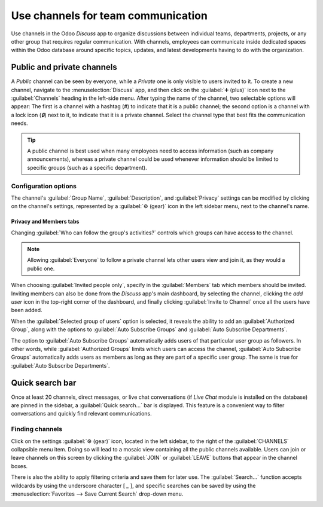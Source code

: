 ===================================
Use channels for team communication
===================================

Use channels in the Odoo *Discuss* app to organize discussions between individual teams,
departments, projects, or any other group that requires regular communication. With channels,
employees can communicate inside dedicated spaces within the Odoo database around specific topics,
updates, and latest developments having to do with the organization.

Public and private channels
===========================

A *Public* channel can be seen by everyone, while a *Private* one is only visible to users invited
to it. To create a new channel, navigate to the :menuselection:`Discuss` app, and then click on the
:guilabel:`➕ (plus)` icon next to the :guilabel:`Channels` heading in the left-side menu. After
typing the name of the channel, two selectable options will appear: The first is a channel with a
hashtag (`#`) to indicate that it is a public channel; the second option is a channel with a lock
icon (`🔒`) next to it, to indicate that it is a private channel. Select the channel type that best
fits the communication needs.

.. image:: team_communication/public-private-channel.png
   :align: center
   :alt: View of discuss's sidebar and a channel being created in Odoo Discuss.

.. tip::
   A public channel is best used when many employees need to access information (such as company
   announcements), whereas a private channel could be used whenever information should be limited
   to specific groups (such as a specific department).

Configuration options
---------------------

The channel's :guilabel:`Group Name`, :guilabel:`Description`, and :guilabel:`Privacy` settings can
be modified by clicking on the channel's settings, represented by a :guilabel:`⚙️ (gear)` icon in
the left sidebar menu, next to the channel's name.

.. image:: team_communication/channel-settings.png
   :align: center
   :alt: View of a channel's settings form in Odoo Discuss.

Privacy and Members tabs
~~~~~~~~~~~~~~~~~~~~~~~~

Changing :guilabel:`Who can follow the group's activities?` controls which groups can have access to
the channel.

.. note::
   Allowing :guilabel:`Everyone` to follow a private channel lets other users view and join it, as
   they would a public one.

When choosing :guilabel:`Invited people only`, specify in the :guilabel:`Members` tab which members
should be invited. Inviting members can also be done from the *Discuss* app's main dashboard, by
selecting the channel, clicking the *add user* icon in the top-right corner of the dashboard, and
finally clicking :guilabel:`Invite to Channel` once all the users have been added.

.. image:: team_communication/invite-channel.png
   :align: center
   :alt: View of Discuss' option to invite members in Odoo Discuss.

When the :guilabel:`Selected group of users` option is selected, it reveals the ability to add an
:guilabel:`Authorized Group`, along with the options to :guilabel:`Auto Subscribe Groups` and
:guilabel:`Auto Subscribe Departments`.

The option to :guilabel:`Auto Subscribe Groups` automatically adds users of that particular user
group as followers. In other words, while :guilabel:`Authorized Groups` limits which users can
access the channel, :guilabel:`Auto Subscribe Groups` automatically adds users as members as long as
they are part of a specific user group. The same is true for :guilabel:`Auto Subscribe Departments`.

Quick search bar
================

Once at least 20 channels, direct messages, or live chat conversations (if *Live Chat* module is
installed on the database) are pinned in the sidebar, a :guilabel:`Quick search…` bar is displayed.
This feature is a convenient way to filter conversations and quickly find relevant communications.

.. image:: team_communication/quick-search.png
   :align: center
   :alt: View of the Discuss' sidebar emphasizing the quick search bar in Odoo Discuss.

Finding channels
----------------

Click on the settings :guilabel:`⚙️ (gear)` icon, located in the left sidebar, to the right of the
:guilabel:`CHANNELS` collapsible menu item. Doing so will lead to a mosaic view containing all the
public channels available. Users can join or leave channels on this screen by clicking the
:guilabel:`JOIN` or :guilabel:`LEAVE` buttons that appear in the channel boxes.

There is also the ability to apply filtering criteria and save them for later use. The
:guilabel:`Search...` function accepts wildcards by using the underscore character [ `_` ], and
specific searches can be saved by using the :menuselection:`Favorites --> Save Current Search`
drop-down menu.

.. image:: team_communication/filter.png
   :align: center
   :alt: View of a channel being searched through filters in Odoo Discuss

.. seealso::
   - :doc:`get_started`
   - :doc:`plan_activities`
